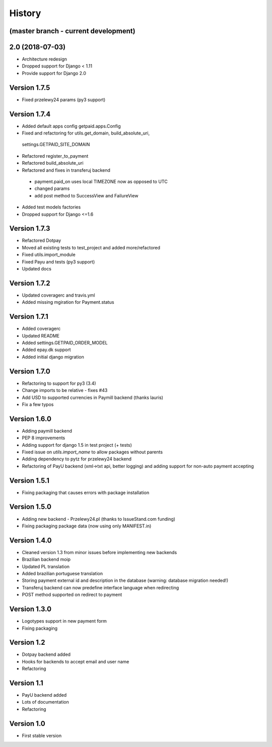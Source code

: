 .. :changelog:

History
=======

(master branch - current development)
-------------------------------------



2.0 (2018-07-03)
----------------

* Architecture redesign
* Dropped support for Django < 1.11
* Provide support for Django 2.0


Version 1.7.5
-------------
* Fixed przelewy24 params (py3 support)

Version 1.7.4
-------------
* Added default apps config getpaid.apps.Config
* Fixed and refactoring for utils.get_domain, build_absolute_uri,
 settings.GETPAID_SITE_DOMAIN
* Refactored register_to_payment
* Refactored build_absolute_uri
* Refactored and fixes in transferuj backend
 - payment.paid_on uses local TIMEZONE now as opposed to UTC
 - changed params
 - add post method to SuccessView and FailureView
* Added test models factories
* Dropped support for Django <=1.6

Version 1.7.3
-------------
* Refactored Dotpay
* Moved all existing tests to test_project and added more/refactored
* Fixed utils.import_module
* Fixed Payu and tests (py3 support)
* Updated docs

Version 1.7.2
-------------
* Updated coveragerc and travis.yml
* Added missing mgiration for Payment.status

Version 1.7.1
-------------
* Added coveragerc
* Updated README
* Added settings.GETPAID_ORDER_MODEL
* Added epay.dk support
* Added initial django migration

Version 1.7.0
-------------
* Refactoring to support for py3 (3.4)
* Change imports to be relative - fixes #43
* Add USD to supported currencies in Paymill backend (thanks lauris)
* Fix a few typos

Version 1.6.0
-------------
* Adding paymill backend
* PEP 8 improvements
* Adding support for django 1.5 in test project (+ tests)
* Fixed issue on `utils.import_name` to allow packages without parents
* Adding dependency to pytz for przelewy24 backend
* Refactoring of PayU backend (xml->txt api, better logging) and adding support for non-auto payment accepting

Version 1.5.1
-------------
* Fixing packaging that causes errors with package installation

Version 1.5.0
-------------
* Adding new backend - Przelewy24.pl (thanks to IssueStand.com funding)
* Fixing packaging package data (now using only MANIFEST.in)

Version 1.4.0
-------------
* Cleaned version 1.3 from minor issues before implementing new backends
* Brazilian backend moip
* Updated PL translation
* Added brazilian portuguese translation
* Storing payment external id and description in the database (warning: database migration needed!)
* Transferuj backend can now predefine interface language when redirecting
* POST method supported on redirect to payment

Version 1.3.0
-------------
* Logotypes support in new payment form
* Fixing packaging

Version 1.2
-----------
* Dotpay backend added
* Hooks for backends to accept email and user name
* Refactoring


Version 1.1
-----------
* PayU backend added
* Lots of documentation
* Refactoring

Version 1.0
-----------
* First stable version
